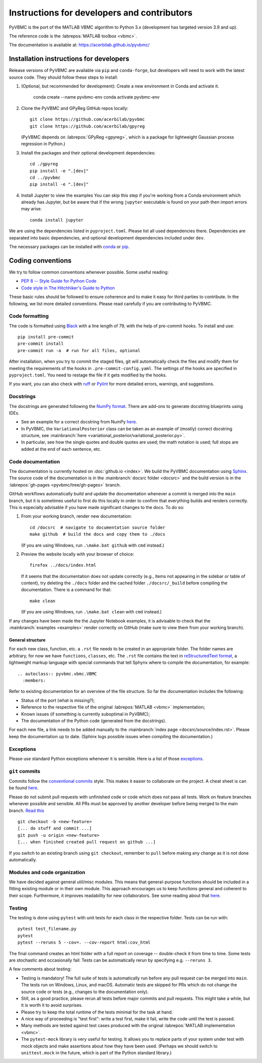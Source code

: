 ********************************************
Instructions for developers and contributors
********************************************

PyVBMC is the port of the MATLAB VBMC algorithm to Python 3.x (development has targeted version 3.9 and up).

The reference code is the :labrepos:`MATLAB toolbox <vbmc>`.

The documentation is available at: https://acerbilab.github.io/pyvbmc/

Installation instructions for developers
########################################

Release versions of PyVBMC are available via ``pip`` and ``conda-forge``, but developers will need to work with the latest source code. They should follow these steps to install:

1. (Optional, but recommended for development): Create a new environment in Conda and activate it.

     conda create --name pyvbmc-env
     conda activate pyvbmc-env

2. Clone the PyVBMC and GPyReg GitHub repos locally::

     git clone https://github.com/acerbilab/pyvbmc
     git clone https://github.com/acerbilab/gpyreg

   (PyVBMC depends on :labrepos:`GPyReg <gpyreg>`, which is a package for lightweight Gaussian process regression in Python.)
3. Install the packages and their optional development dependencies::

     cd ./gpyreg
     pip install -e ".[dev]"
     cd ../pyvbmc
     pip install -e ".[dev]"

4. Install Jupyter to view the examples You can skip this step if you're working from a Conda environment which already has Jupyter, but be aware that if the wrong ``jupyter`` executable is found on your path then import errors may arise. ::

     conda install jupyter

We are using the dependencies listed in ``pyproject.toml``. Please list all used dependencies there. Dependencies are separated into basic dependencies, and optional development dependencies included under ``dev``.

The necessary packages can be installed with `conda <https://docs.conda.io/projects/conda/en/latest/user-guide/install/>`__ or `pip <https://pypi.org/project/pip/>`__.

Coding conventions
##################

We try to follow common conventions whenever possible. Some useful reading:

- `PEP 8 -- Style Guide for Python Code <https://www.python.org/dev/peps/pep-0008/>`__
- `Code style in The Hitchhiker's Guide to Python <https://docs.python-guide.org/writing/style/>`__

These basic rules should be followed to ensure coherence and to make it easy for third parties to contribute. In the following, we list more detailed conventions. Please read carefully if you are contributing to PyVBMC.

Code formatting
---------------

The code is formatted using `Black <https://pypi.org/project/black/>`__ with a line length of 79, with the help of pre-commit hooks. To install and use::

    pip install pre-commit
    pre-commit install
    pre-commit run -a  # run for all files, optional

After installation, when you try to commit the staged files, git will automatically check the files and modify them for meeting the requirements of the hooks in ``.pre-commit-config.yaml``. The settings of the hooks are specified in ``pyproject.toml``. You need to restage the file if it gets modified by the hooks.

If you want, you can also check with `ruff <https://beta.ruff.rs/docs/>`__ or `Pylint <https://www.pylint.org/>`__ for more detailed errors, warnings, and suggestions.

Docstrings
----------

The docstrings are generated following the `NumPy format <https://numpydoc.readthedocs.io/en/latest/format.html>`__.
There are add-ons to generate docstring blueprints using IDEs.

- See an example for a correct docstring from NumPy `here <https://numpydoc.readthedocs.io/en/latest/example.html>`__.
- In PyVBMC, the ``VariationalPosterior`` class can be taken as an example of (mostly) correct docstring structure, see :mainbranch:`here <variational_posterior/variational_posterior.py>`.
- In particular, see how the single quotes and double quotes are used; the math notation is used; full stops are added at the end of each sentence, etc.

Code documentation
------------------

The documentation is currently hosted on :doc:`github.io <index>`. We build the PyVBMC documentation using `Sphinx <https://www.sphinx-doc.org/en/master/usage/quickstart.html>`__. The source code of the documentation is in the :mainbranch:`docsrc folder <docsrc>` and the build version is in the :labrepos:`gh-pages <pyvbmc/tree/gh-pages>` branch.

GitHub workflows automatically build and update the documentation whenever a commit is merged into the ``main`` branch, but it is sometimes useful to first do this locally in order to confirm that everything builds and renders correctly. This is especially advisable if you have made significant changes to the docs. To do so:

1. From your working branch, render new documentation::

     cd /docsrc  # navigate to documentation source folder
     make github  # build the docs and copy them to ./docs

   (If you are using Windows, run ``.\make.bat github`` with ``cmd`` instead.)

2. Preview the website locally with your browser of choice::

     firefox ../docs/index.html

   If it seems that the documentation does not update correctly (e.g., items not appearing in the sidebar or table of content), try deleting the ``./docs`` folder and the cached folder ``./docsrc/_build`` before compiling the documentation. There is a command for that::

     make clean

   (If you are using Windows, run ``.\make.bat clean`` with ``cmd`` instead.)

If any changes have been made the the Jupyter Notebook examples, it is advisable to check that the :mainbranch:`examples <examples>` render correctly on GitHub (make sure to view them from your working branch).

General structure
.................

For each new class, function, etc. a ``.rst`` file needs to be created in an appropriate folder. The folder names are arbitrary, for now we have ``functions``, ``classes``, etc.
The ``.rst`` file contains the text in `reStructuredText format <https://en.wikipedia.org/wiki/ReStructuredText>`__, a lightweight markup language with special commands that tell Sphynx where to compile the documentation, for example::

    .. autoclass:: pyvbmc.vbmc.VBMC
      :members:

Refer to existing documentation for an overview of the file structure. So far the documentation includes the following:

- Status of the port (what is missing?);
- Reference to the respective file of the original :labrepos:`MATLAB <vbmc>` implementation;
- Known issues (if something is currently suboptimal in PyVBMC);
- The documentation of the Python code (generated from the docstrings).

For each new file, a link needs to be added manually to the :mainbranch:`index page <docsrc/source/index.rst>`.
Please keep the documentation up to date. (Sphinx logs possible issues when compiling the documentation.)

Exceptions
----------

Please use standard Python exceptions whenever it is sensible. Here is a list of those `exceptions <https://docs.python.org/3/library/exceptions.html>`__.

``git`` commits
---------------

Commits follow the `conventional commits <https://www.conventionalcommits.org/en/v1.0.0/>`__ style. This makes it easier to collaborate on the project. A cheat sheet is can be found `here <https://cheatography.com/albelop/cheat-sheets/conventional-commits/>`__.

Please do not submit pull requests with unfinished code or code which does not pass all tests. Work on feature branches whenever possible and sensible. All PRs must be approved by another developer before being merged to the main branch. `Read this <https://martinfowler.com/bliki/FeatureBranch.html>`__ ::

    git checkout -b <new-feature>
    [... do stuff and commit ...]
    git push -u origin <new-feature>
    [... when finished created pull request on github ...]

If you switch to an existing branch using ``git checkout``, remember to ``pull`` before making any change as it is not done automatically.

Modules and code organization
-----------------------------

We have decided against general util/misc modules. This means that general-purpose functions should be included in a fitting existing module or in their own module. This approach encourages us to keep functions general and coherent to their scope. Furthermore, it improves readability for new collaborators. See some reading about that `here <https://breadcrumbscollector.tech/stop-naming-your-python-modules-utils/>`__.

Testing
-------

The testing is done using ``pytest`` with unit tests for each class in the respective folder.
Tests can be run with::

    pytest test_filename.py
    pytest
    pytest --reruns 5 --cov=. --cov-report html:cov_html

The final command creates an html folder with a full report on coverage -- double-check it from time to time. Some tests are stochastic and occasionally fail: Tests can be automatically rerun by specifying e.g. ``--reruns 3``.

A few comments about testing:

- Testing is mandatory! The full suite of tests is automatically run before any pull request can be merged into ``main``. The tests run on Windows, Linux, and macOS. Automatic tests are skipped for PRs which do not change the source code or tests (e.g., changes to the documentation only).
- Still, as a good practice, please rerun all tests before major commits and pull requests. This might take a while, but it is worth it to avoid surprises.
- Please try to keep the total runtime of the tests minimal for the task at hand.
- A nice way of proceeding is "test first": write a test first, make it fail, write the code until the test is passed.
- Many methods are tested against test cases produced with the original :labrepos:`MATLAB implementation <vbmc>`.
- The ``pytest-mock`` library is very useful for testing. It allows you to replace parts of your system under test with mock objects and make assertions about how they have been used. (Perhaps we should switch to ``unittest.mock`` in the future, which is part of the Python standard library.)
